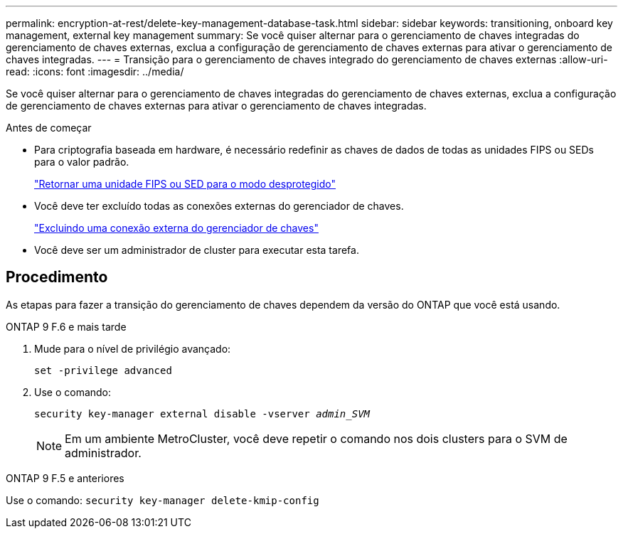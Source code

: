 ---
permalink: encryption-at-rest/delete-key-management-database-task.html 
sidebar: sidebar 
keywords: transitioning, onboard key management, external key management 
summary: Se você quiser alternar para o gerenciamento de chaves integradas do gerenciamento de chaves externas, exclua a configuração de gerenciamento de chaves externas para ativar o gerenciamento de chaves integradas. 
---
= Transição para o gerenciamento de chaves integrado do gerenciamento de chaves externas
:allow-uri-read: 
:icons: font
:imagesdir: ../media/


[role="lead"]
Se você quiser alternar para o gerenciamento de chaves integradas do gerenciamento de chaves externas, exclua a configuração de gerenciamento de chaves externas para ativar o gerenciamento de chaves integradas.

.Antes de começar
* Para criptografia baseada em hardware, é necessário redefinir as chaves de dados de todas as unidades FIPS ou SEDs para o valor padrão.
+
link:return-seds-unprotected-mode-task.html["Retornar uma unidade FIPS ou SED para o modo desprotegido"]

* Você deve ter excluído todas as conexões externas do gerenciador de chaves.
+
link:remove-external-key-server-93-later-task.html["Excluindo uma conexão externa do gerenciador de chaves"]

* Você deve ser um administrador de cluster para executar esta tarefa.




== Procedimento

As etapas para fazer a transição do gerenciamento de chaves dependem da versão do ONTAP que você está usando.

[role="tabbed-block"]
====
.ONTAP 9 F.6 e mais tarde
--
. Mude para o nível de privilégio avançado:
+
`set -privilege advanced`

. Use o comando:
+
`security key-manager external disable -vserver _admin_SVM_`

+

NOTE: Em um ambiente MetroCluster, você deve repetir o comando nos dois clusters para o SVM de administrador.



--
.ONTAP 9 F.5 e anteriores
--
Use o comando:
`security key-manager delete-kmip-config`

--
====